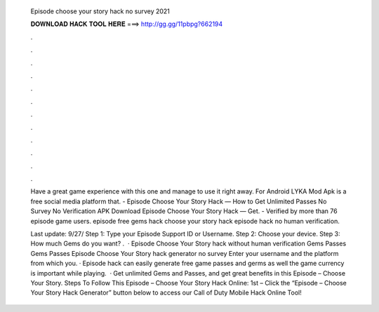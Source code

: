   Episode choose your story hack no survey 2021
  
  
  
  𝐃𝐎𝐖𝐍𝐋𝐎𝐀𝐃 𝐇𝐀𝐂𝐊 𝐓𝐎𝐎𝐋 𝐇𝐄𝐑𝐄 ===> http://gg.gg/11pbpg?662194
  
  
  
  .
  
  
  
  .
  
  
  
  .
  
  
  
  .
  
  
  
  .
  
  
  
  .
  
  
  
  .
  
  
  
  .
  
  
  
  .
  
  
  
  .
  
  
  
  .
  
  
  
  .
  
  Have a great game experience with this one and manage to use it right away. For Android LYKA Mod Apk is a free social media platform that. - Episode Choose Your Story Hack — How to Get Unlimited Passes No Survey No Verification APK Download Episode Choose Your Story Hack — Get. - Verified by more than 76 episode game users. episode free gems hack choose your story hack episode hack no human verification.
  
  Last update: 9/27/ Step 1: Type your Episode Support ID or Username. Step 2: Choose your device. Step 3: How much Gems do you want? .  · Episode Choose Your Story hack without human verification Gems Passes Gems Passes Episode Choose Your Story hack generator no survey Enter your username and the platform from which you. · Episode hack can easily generate free game passes and germs as well the game currency is important while playing.  · Get unlimited Gems and Passes, and get great benefits in this Episode – Choose Your Story. Steps To Follow This Episode – Choose Your Story Hack Online: 1st – Click the “Episode – Choose Your Story Hack Generator” button below to access our Call of Duty Mobile Hack Online Tool!
